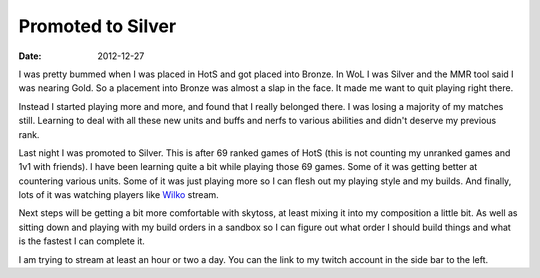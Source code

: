 Promoted to Silver
##################
:date: 2012-12-27

I was pretty bummed when I was placed in HotS and got placed into
Bronze. In WoL I was Silver and the MMR tool said I was nearing
Gold. So a placement into Bronze was almost a slap in the face. It
made me want to quit playing right there.

Instead I started playing more and more, and found that I really
belonged there. I was losing a majority of my matches still. Learning
to deal with all these new units and buffs and nerfs to various
abilities and didn't deserve my previous rank.

Last night I was promoted to Silver. This is after 69 ranked games of
HotS (this is not counting my unranked games and 1v1 with friends). I
have been learning quite a bit while playing those 69 games. Some of
it was getting better at countering various units. Some of it was just
playing more so I can flesh out my playing style and my builds. And
finally, lots of it was watching players like Wilko_ stream.

Next steps will be getting a bit more comfortable with skytoss, at
least mixing it into my composition a little bit. As well as sitting
down and playing with my build orders in a sandbox so I can figure out
what order I should build things and what is the fastest I can
complete it.

I am trying to stream at least an hour or two a day. You can the link
to my twitch account in the side bar to the left.

.. _Wilko: http://twitch.com/ministryofwin_wilko
